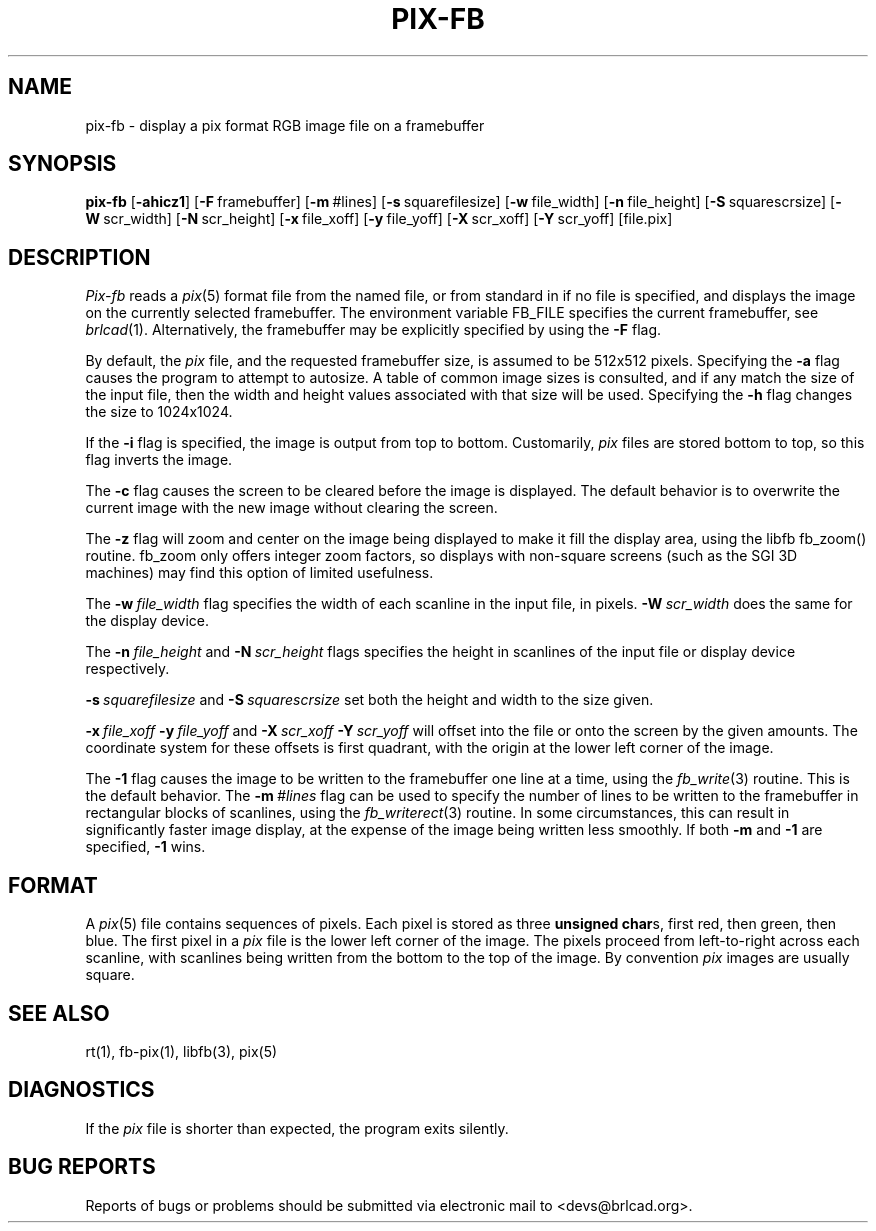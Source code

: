 .TH PIX-FB 1 BRL-CAD
.\"                       P I X - F B . 1
.\" BRL-CAD
.\"
.\" Copyright (c) 2005-2011 United States Government as represented by
.\" the U.S. Army Research Laboratory.
.\"
.\" Redistribution and use in source (Docbook format) and 'compiled'
.\" forms (PDF, PostScript, HTML, RTF, etc), with or without
.\" modification, are permitted provided that the following conditions
.\" are met:
.\"
.\" 1. Redistributions of source code (Docbook format) must retain the
.\" above copyright notice, this list of conditions and the following
.\" disclaimer.
.\"
.\" 2. Redistributions in compiled form (transformed to other DTDs,
.\" converted to PDF, PostScript, HTML, RTF, and other formats) must
.\" reproduce the above copyright notice, this list of conditions and
.\" the following disclaimer in the documentation and/or other
.\" materials provided with the distribution.
.\"
.\" 3. The name of the author may not be used to endorse or promote
.\" products derived from this documentation without specific prior
.\" written permission.
.\"
.\" THIS DOCUMENTATION IS PROVIDED BY THE AUTHOR AS IS'' AND ANY
.\" EXPRESS OR IMPLIED WARRANTIES, INCLUDING, BUT NOT LIMITED TO, THE
.\" IMPLIED WARRANTIES OF MERCHANTABILITY AND FITNESS FOR A PARTICULAR
.\" PURPOSE ARE DISCLAIMED. IN NO EVENT SHALL THE AUTHOR BE LIABLE FOR
.\" ANY DIRECT, INDIRECT, INCIDENTAL, SPECIAL, EXEMPLARY, OR
.\" CONSEQUENTIAL DAMAGES (INCLUDING, BUT NOT LIMITED TO, PROCUREMENT
.\" OF SUBSTITUTE GOODS OR SERVICES; LOSS OF USE, DATA, OR PROFITS; OR
.\" BUSINESS INTERRUPTION) HOWEVER CAUSED AND ON ANY THEORY OF
.\" LIABILITY, WHETHER IN CONTRACT, STRICT LIABILITY, OR TORT
.\" (INCLUDING NEGLIGENCE OR OTHERWISE) ARISING IN ANY WAY OUT OF THE
.\" USE OF THIS DOCUMENTATION, EVEN IF ADVISED OF THE POSSIBILITY OF
.\" SUCH DAMAGE.
.\"
.\".\".\"
.SH NAME
pix\(hyfb \- display a pix format RGB image file on a framebuffer
.SH SYNOPSIS
.B pix-fb
.RB [ \-ahicz1 ]
.RB [ \-F\  framebuffer]
.RB [ \-m\  #lines]
.RB [ \-s\  squarefilesize]
.RB [ \-w\  file_width]
.RB [ \-n\  file_height]
.RB [ \-S\  squarescrsize]
.RB [ \-W\  scr_width]
.RB [ \-N\  scr_height]
.RB [ \-x\  file_xoff]
.RB [ \-y\  file_yoff]
.RB [ \-X\  scr_xoff]
.RB [ \-Y\  scr_yoff]
[file.pix]
.SH DESCRIPTION
.I Pix-fb
reads a
.IR pix (5)
format file from the named file, or from
standard in if no file is specified, and displays the
image on the currently selected framebuffer.
The environment variable FB_FILE specifies
the current framebuffer, see
.IR brlcad (1).
Alternatively, the framebuffer may be explicitly specified
by using the
.B \-F
flag.
.PP
By default, the
.I pix
file, and the requested framebuffer size, is assumed to be 512x512 pixels.
Specifying the
.B \-a
flag causes the program to attempt to autosize.
A table of common image sizes is consulted, and if any match
the size of the input file, then the width and height values
associated with that size will be used.
Specifying the
.B \-h
flag changes the size to 1024x1024.
.PP
If the
.B \-i
flag is specified, the image is output from top to bottom.
Customarily,
.I pix
files are stored bottom to top, so this flag
inverts the image.
.PP
The
.B \-c
flag causes the screen to be cleared before the image is displayed.
The default behavior is to overwrite the current image
with the new image without clearing the screen.
.PP
The
.B \-z
flag will zoom and center on the image being displayed
to make it fill the display area, using the libfb fb_zoom() routine.
fb_zoom only offers integer zoom factors, so displays with non-square
screens (such as the SGI 3D machines) may find this option of limited
usefulness.
.PP
The
.BI \-w\  file_width
flag specifies the width of each scanline in the input file, in pixels.
.BI \-W\  scr_width
does the same for the display device.
.PP
The
.BI \-n\  file_height
and
.BI \-N\  scr_height
flags specifies the height in scanlines of the input file or display device
respectively.
.PP
.BI \-s\  squarefilesize
and
.BI \-S\  squarescrsize
set both the height and width to the size given.
.PP
.BI \-x\  file_xoff\  \-y\  file_yoff
and
.BI \-X\  scr_xoff\  \-Y\  scr_yoff
will offset into the file or onto the screen by the given amounts.
The coordinate system for these offsets is first quadrant, with
the origin at the lower left corner of the image.
.PP
The
.B \-1
flag causes the image to be written to the framebuffer one line at
a time, using the
.IR fb_write (3)
routine.  This is the default behavior.
The
.BI \-m\  #lines
flag can be used to specify the number of lines to be written to the
framebuffer in rectangular blocks of scanlines, using the
.IR fb_writerect (3)
routine.
In some circumstances, this can result in significantly faster image
display, at the expense of the image being written less smoothly.
If both
.B \-m
and
.B \-1
are specified,
.B \-1
wins.
.SH FORMAT
A
.IR pix (5)
file contains sequences of pixels.
Each pixel is stored as three \fBunsigned char\fRs,
first red, then green, then blue.
The first pixel in a
.I pix
file is the lower left corner of the image.
The pixels proceed from left-to-right across each scanline,
with scanlines being written from the bottom to the top of the image.
By convention
.I pix
images are usually square.
.SH "SEE ALSO"
rt(1), fb-pix(1), libfb(3), pix(5)
.SH DIAGNOSTICS
If the
.I pix
file is shorter than expected, the program exits silently.
.SH "BUG REPORTS"
Reports of bugs or problems should be submitted via electronic
mail to <devs@brlcad.org>.
